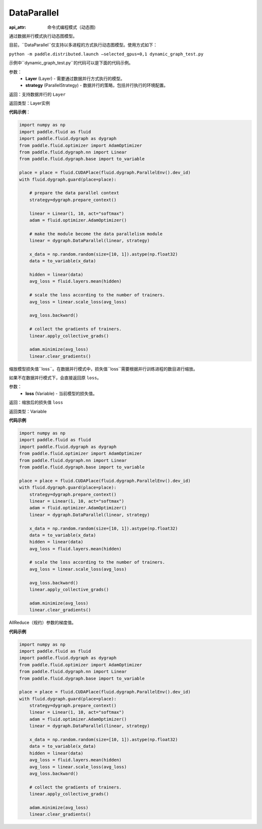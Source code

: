 .. _cn_api_fluid_dygraph_DataParallel:

DataParallel
------------

.. py:class:: paddle.fluid.dygraph.DataParallel(layers, strategy)

:api_attr: 命令式编程模式（动态图)

通过数据并行模式执行动态图模型。

目前，``DataParallel``仅支持以多进程的方式执行动态图模型。使用方式如下：

``python -m paddle.distributed.launch –selected_gpus=0,1 dynamic_graph_test.py``

示例中``dynamic_graph_test.py``的代码可以是下面的代码示例。

参数：
    - **Layer** (Layer) - 需要通过数据并行方式执行的模型。
    - **strategy** (ParallelStrategy) - 数据并行的策略，包括并行执行的环境配置。

返回：支持数据并行的 ``Layer``

返回类型：Layer实例

**代码示例**：

.. code-block:: python

    import numpy as np
    import paddle.fluid as fluid
    import paddle.fluid.dygraph as dygraph
    from paddle.fluid.optimizer import AdamOptimizer
    from paddle.fluid.dygraph.nn import Linear
    from paddle.fluid.dygraph.base import to_variable

    place = place = fluid.CUDAPlace(fluid.dygraph.ParallelEnv().dev_id)
    with fluid.dygraph.guard(place=place):

        # prepare the data parallel context
        strategy=dygraph.prepare_context()

        linear = Linear(1, 10, act="softmax")
        adam = fluid.optimizer.AdamOptimizer()

        # make the module become the data parallelism module
        linear = dygraph.DataParallel(linear, strategy)

        x_data = np.random.random(size=[10, 1]).astype(np.float32)
        data = to_variable(x_data)

        hidden = linear(data)
        avg_loss = fluid.layers.mean(hidden)

        # scale the loss according to the number of trainers.
        avg_loss = linear.scale_loss(avg_loss)

        avg_loss.backward()

        # collect the gradients of trainers.
        linear.apply_collective_grads()

        adam.minimize(avg_loss)
        linear.clear_gradients()

.. py:method:: scale_loss(loss)

缩放模型损失值``loss``。在数据并行模式中，损失值``loss``需要根据并行训练进程的数目进行缩放。

如果不在数据并行模式下，会直接返回原 ``loss``。

参数：
    - **loss** (Variable) - 当前模型的损失值。

返回：缩放后的损失值 ``loss``

返回类型：Variable

**代码示例**

.. code-block:: python

    import numpy as np
    import paddle.fluid as fluid
    import paddle.fluid.dygraph as dygraph
    from paddle.fluid.optimizer import AdamOptimizer
    from paddle.fluid.dygraph.nn import Linear
    from paddle.fluid.dygraph.base import to_variable

    place = place = fluid.CUDAPlace(fluid.dygraph.ParallelEnv().dev_id)
    with fluid.dygraph.guard(place=place):
        strategy=dygraph.prepare_context()
        linear = Linear(1, 10, act="softmax")
        adam = fluid.optimizer.AdamOptimizer()
        linear = dygraph.DataParallel(linear, strategy)

        x_data = np.random.random(size=[10, 1]).astype(np.float32)
        data = to_variable(x_data)
        hidden = linear(data)
        avg_loss = fluid.layers.mean(hidden)

        # scale the loss according to the number of trainers.
        avg_loss = linear.scale_loss(avg_loss)

        avg_loss.backward()
        linear.apply_collective_grads()

        adam.minimize(avg_loss)
        linear.clear_gradients()

.. py::method:: apply_collective_grads()

AllReduce（规约）参数的梯度值。

**代码示例**

.. code-block:: python

    import numpy as np
    import paddle.fluid as fluid
    import paddle.fluid.dygraph as dygraph
    from paddle.fluid.optimizer import AdamOptimizer
    from paddle.fluid.dygraph.nn import Linear
    from paddle.fluid.dygraph.base import to_variable

    place = place = fluid.CUDAPlace(fluid.dygraph.ParallelEnv().dev_id)
    with fluid.dygraph.guard(place=place):
        strategy=dygraph.prepare_context()
        linear = Linear(1, 10, act="softmax")
        adam = fluid.optimizer.AdamOptimizer()
        linear = dygraph.DataParallel(linear, strategy)

        x_data = np.random.random(size=[10, 1]).astype(np.float32)
        data = to_variable(x_data)
        hidden = linear(data)
        avg_loss = fluid.layers.mean(hidden)
        avg_loss = linear.scale_loss(avg_loss)
        avg_loss.backward()

        # collect the gradients of trainers.
        linear.apply_collective_grads()

        adam.minimize(avg_loss)
        linear.clear_gradients()
